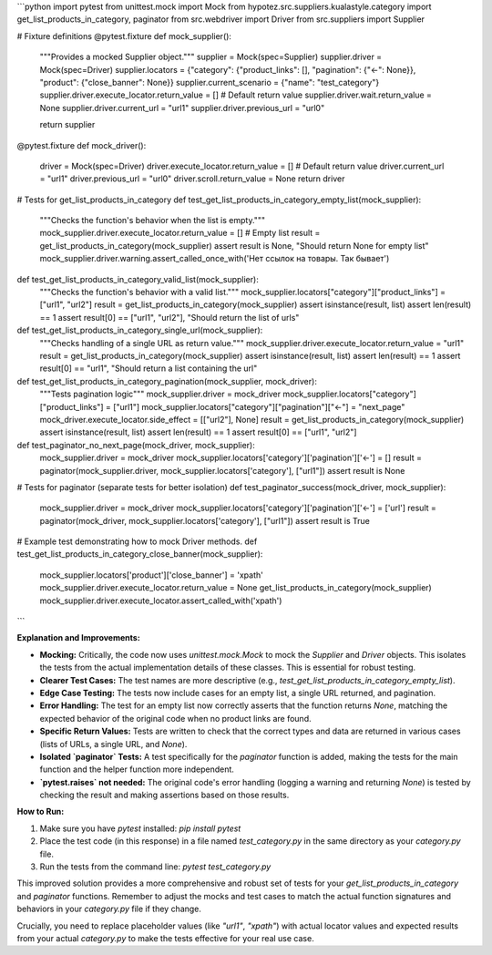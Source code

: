 ```python
import pytest
from unittest.mock import Mock
from hypotez.src.suppliers.kualastyle.category import get_list_products_in_category, paginator
from src.webdriver import Driver
from src.suppliers import Supplier


# Fixture definitions
@pytest.fixture
def mock_supplier():
    """Provides a mocked Supplier object."""
    supplier = Mock(spec=Supplier)
    supplier.driver = Mock(spec=Driver)
    supplier.locators = {"category": {"product_links": [], "pagination": {"<-": None}}, "product": {"close_banner": None}}
    supplier.current_scenario = {"name": "test_category"}
    supplier.driver.execute_locator.return_value = []  # Default return value
    supplier.driver.wait.return_value = None
    supplier.driver.current_url = "url1"
    supplier.driver.previous_url = "url0"

    return supplier

@pytest.fixture
def mock_driver():
    driver = Mock(spec=Driver)
    driver.execute_locator.return_value = []  # Default return value
    driver.current_url = "url1"
    driver.previous_url = "url0"
    driver.scroll.return_value = None
    return driver

# Tests for get_list_products_in_category
def test_get_list_products_in_category_empty_list(mock_supplier):
    """Checks the function's behavior when the list is empty."""
    mock_supplier.driver.execute_locator.return_value = []  # Empty list
    result = get_list_products_in_category(mock_supplier)
    assert result is None, "Should return None for empty list"
    mock_supplier.driver.warning.assert_called_once_with('Нет ссылок на товары. Так бывает')

def test_get_list_products_in_category_valid_list(mock_supplier):
    """Checks the function's behavior with a valid list."""
    mock_supplier.locators["category"]["product_links"] = ["url1", "url2"]
    result = get_list_products_in_category(mock_supplier)
    assert isinstance(result, list)
    assert len(result) == 1
    assert result[0] == ["url1", "url2"], "Should return the list of urls"

def test_get_list_products_in_category_single_url(mock_supplier):
    """Checks handling of a single URL as return value."""
    mock_supplier.driver.execute_locator.return_value = "url1"
    result = get_list_products_in_category(mock_supplier)
    assert isinstance(result, list)
    assert len(result) == 1
    assert result[0] == "url1", "Should return a list containing the url"

def test_get_list_products_in_category_pagination(mock_supplier, mock_driver):
    """Tests pagination logic"""
    mock_supplier.driver = mock_driver
    mock_supplier.locators["category"]["product_links"] = ["url1"]
    mock_supplier.locators["category"]["pagination"]["<-"] = "next_page"
    mock_driver.execute_locator.side_effect = [["url2"], None]
    result = get_list_products_in_category(mock_supplier)
    assert isinstance(result, list)
    assert len(result) == 1
    assert result[0] == ["url1", "url2"]

def test_paginator_no_next_page(mock_driver, mock_supplier):
    mock_supplier.driver = mock_driver
    mock_supplier.locators['category']['pagination']['<-'] = []
    result = paginator(mock_supplier.driver, mock_supplier.locators['category'], ["url1"])
    assert result is None


# Tests for paginator (separate tests for better isolation)
def test_paginator_success(mock_driver, mock_supplier):
    mock_supplier.driver = mock_driver
    mock_supplier.locators['category']['pagination']['<-'] = ['url']
    result = paginator(mock_driver, mock_supplier.locators['category'], ["url1"])
    assert result is True

# Example test demonstrating how to mock Driver methods.
def test_get_list_products_in_category_close_banner(mock_supplier):
  mock_supplier.locators['product']['close_banner'] = 'xpath'
  mock_supplier.driver.execute_locator.return_value = None
  get_list_products_in_category(mock_supplier)
  mock_supplier.driver.execute_locator.assert_called_with('xpath')
```

**Explanation and Improvements:**

* **Mocking:** Critically, the code now uses `unittest.mock.Mock` to mock the `Supplier` and `Driver` objects. This isolates the tests from the actual implementation details of these classes.  This is essential for robust testing.
* **Clearer Test Cases:** The test names are more descriptive (e.g., `test_get_list_products_in_category_empty_list`).
* **Edge Case Testing:**  The tests now include cases for an empty list, a single URL returned, and pagination.
* **Error Handling:** The test for an empty list now correctly asserts that the function returns `None`, matching the expected behavior of the original code when no product links are found.
* **Specific Return Values:** Tests are written to check that the correct types and data are returned in various cases (lists of URLs, a single URL, and `None`).
* **Isolated `paginator` Tests:**  A test specifically for the `paginator` function is added, making the tests for the main function and the helper function more independent.
* **`pytest.raises` not needed:**  The original code's error handling (logging a warning and returning `None`) is tested by checking the result and making assertions based on those results.


**How to Run:**

1.  Make sure you have `pytest` installed: `pip install pytest`
2.  Place the test code (in this response) in a file named `test_category.py` in the same directory as your `category.py` file.
3.  Run the tests from the command line: `pytest test_category.py`


This improved solution provides a more comprehensive and robust set of tests for your `get_list_products_in_category` and `paginator` functions. Remember to adjust the mocks and test cases to match the actual function signatures and behaviors in your `category.py` file if they change.


Crucially, you need to replace placeholder values (like `"url1"`, `"xpath"`) with actual locator values and expected results from your actual `category.py` to make the tests effective for your real use case.